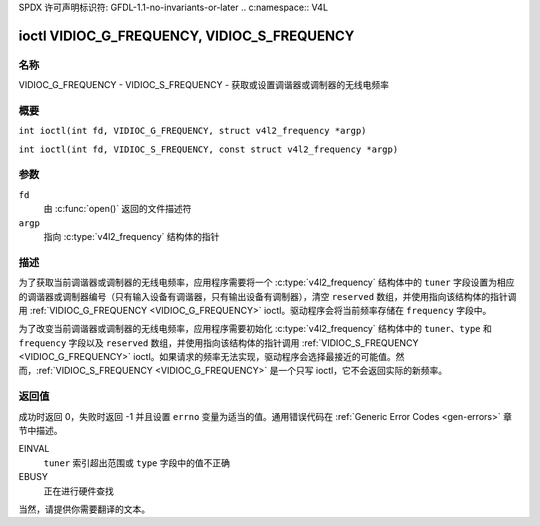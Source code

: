 SPDX 许可声明标识符: GFDL-1.1-no-invariants-or-later
.. c:namespace:: V4L

.. _VIDIOC_G_FREQUENCY:

********************************************
ioctl VIDIOC_G_FREQUENCY, VIDIOC_S_FREQUENCY
********************************************

名称
====

VIDIOC_G_FREQUENCY - VIDIOC_S_FREQUENCY - 获取或设置调谐器或调制器的无线电频率

概要
========

.. c:macro:: VIDIOC_G_FREQUENCY

``int ioctl(int fd, VIDIOC_G_FREQUENCY, struct v4l2_frequency *argp)``

.. c:macro:: VIDIOC_S_FREQUENCY

``int ioctl(int fd, VIDIOC_S_FREQUENCY, const struct v4l2_frequency *argp)``

参数
=========

``fd``
    由 :c:func:`open()` 返回的文件描述符
``argp``
    指向 :c:type:`v4l2_frequency` 结构体的指针

描述
===========

为了获取当前调谐器或调制器的无线电频率，应用程序需要将一个 :c:type:`v4l2_frequency` 结构体中的 ``tuner`` 字段设置为相应的调谐器或调制器编号（只有输入设备有调谐器，只有输出设备有调制器），清空 ``reserved`` 数组，并使用指向该结构体的指针调用 :ref:`VIDIOC_G_FREQUENCY <VIDIOC_G_FREQUENCY>` ioctl。驱动程序会将当前频率存储在 ``frequency`` 字段中。

为了改变当前调谐器或调制器的无线电频率，应用程序需要初始化 :c:type:`v4l2_frequency` 结构体中的 ``tuner``、``type`` 和 ``frequency`` 字段以及 ``reserved`` 数组，并使用指向该结构体的指针调用 :ref:`VIDIOC_S_FREQUENCY <VIDIOC_G_FREQUENCY>` ioctl。如果请求的频率无法实现，驱动程序会选择最接近的可能值。然而，:ref:`VIDIOC_S_FREQUENCY <VIDIOC_G_FREQUENCY>` 是一个只写 ioctl，它不会返回实际的新频率。

.. tabularcolumns:: |p{4.4cm}|p{4.4cm}|p{8.5cm}|

.. c:type:: v4l2_frequency

.. flat-table:: struct v4l2_frequency
    :header-rows:  0
    :stub-columns: 0
    :widths:       1 1 2

    * - __u32
      - ``tuner``
      - 调谐器或调制器的索引号。这与 :c:type:`v4l2_input` 结构体中的 ``tuner`` 字段、:c:type:`v4l2_tuner` 结构体中的 ``index`` 字段、:c:type:`v4l2_output` 结构体中的 ``modulator`` 字段以及 :c:type:`v4l2_modulator` 结构体中的 ``index`` 字段的值相同。
    * - __u32
      - ``type``
      - 调谐器类型。这与 :c:type:`v4l2_tuner` 结构体中的 ``type`` 字段的值相同。对于 ``/dev/radioX`` 设备节点，此字段必须设置为 ``V4L2_TUNER_RADIO``；对于其他设备，必须设置为 ``V4L2_TUNER_ANALOG_TV``。对于调制器（目前仅支持无线电调制器），请将此字段设置为 ``V4L2_TUNER_RADIO``。参见 :c:type:`v4l2_tuner_type`
    * - __u32
      - ``frequency``
      - 调谐频率，单位为 62.5 kHz，或者如果 :c:type:`v4l2_tuner` 或 :c:type:`v4l2_modulator` 结构体中的 ``capability`` 标志设置了 ``V4L2_TUNER_CAP_LOW``，则单位为 62.5 Hz。如果 ``capability`` 标志设置了 ``V4L2_TUNER_CAP_1HZ``，则使用 1 Hz 单位。
    * - __u32
      - ``reserved``\ [8]
      - 保留用于将来扩展。驱动程序和应用程序必须将数组清零

返回值
============

成功时返回 0，失败时返回 -1 并且设置 ``errno`` 变量为适当的值。通用错误代码在 :ref:`Generic Error Codes <gen-errors>` 章节中描述。

EINVAL
    ``tuner`` 索引超出范围或 ``type`` 字段中的值不正确
EBUSY
    正在进行硬件查找
当然，请提供你需要翻译的文本。
